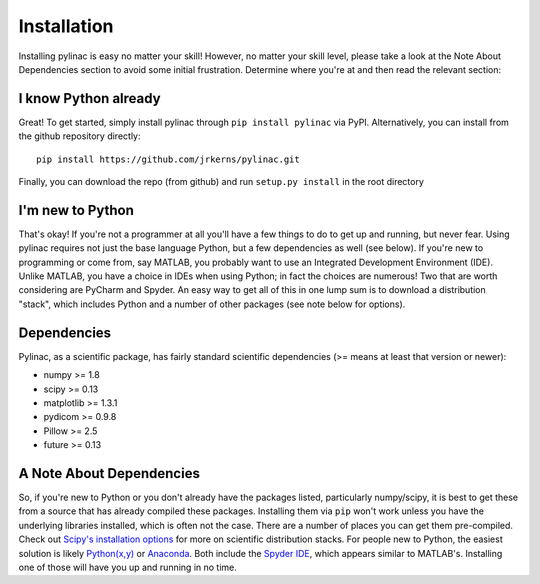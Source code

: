 .. _installation:

============
Installation
============

Installing pylinac is easy no matter your skill! However, no matter your skill level,
please take a look at the Note About Dependencies section to avoid some initial frustration.
Determine where you're at and then read the relevant section:

I know Python already
---------------------

Great! To get started, simply install pylinac through ``pip install pylinac`` via PyPI.
Alternatively, you can install from the github repository directly::

    pip install https://github.com/jrkerns/pylinac.git

Finally, you can download the repo (from github) and run ``setup.py install`` in the root directory

I'm new to Python
-----------------

That's okay! If you're not a programmer at all you'll have a few things to do to get up and running,
but never fear. Using pylinac requires not just the base language Python, but a few dependencies as well (see below). If you're new to
programming or come from, say MATLAB, you probably want to use an Integrated Development Environment (IDE). Unlike MATLAB,
you have a choice in IDEs when using Python; in fact the choices are numerous! Two that are worth considering are PyCharm and Spyder. An
easy way to get all of this in one lump sum is to download a distribution "stack", which includes Python and a number of other packages
(see note below for options).

Dependencies
------------

Pylinac, as a scientific package, has fairly standard scientific dependencies (>= means at least that version or newer):

* numpy >= 1.8
* scipy >= 0.13
* matplotlib >= 1.3.1
* pydicom >= 0.9.8
* Pillow >= 2.5
* future >= 0.13

A Note About Dependencies
-------------------------

So, if you're new to Python or you don't already have the packages listed, particularly numpy/scipy,
it is best to get these from a source that has already compiled these packages. Installing them via ``pip`` won't work unless
you have the underlying libraries installed, which is often not the case. There are a number of places you can get them
pre-compiled. Check out `Scipy's installation options <http://www.scipy.org/install.html>`_ for more on scientific distribution stacks. For
people new to Python, the easiest solution is likely `Python(x,y) <https://code.google.com/p/pythonxy/>`_ or
`Anaconda <http://continuum.io/downloads>`_. Both include the `Spyder IDE <https://bitbucket.org/spyder-ide/spyderlib/overview>`_,
which appears similar to MATLAB's. Installing one of those will have you up and running in no time.


